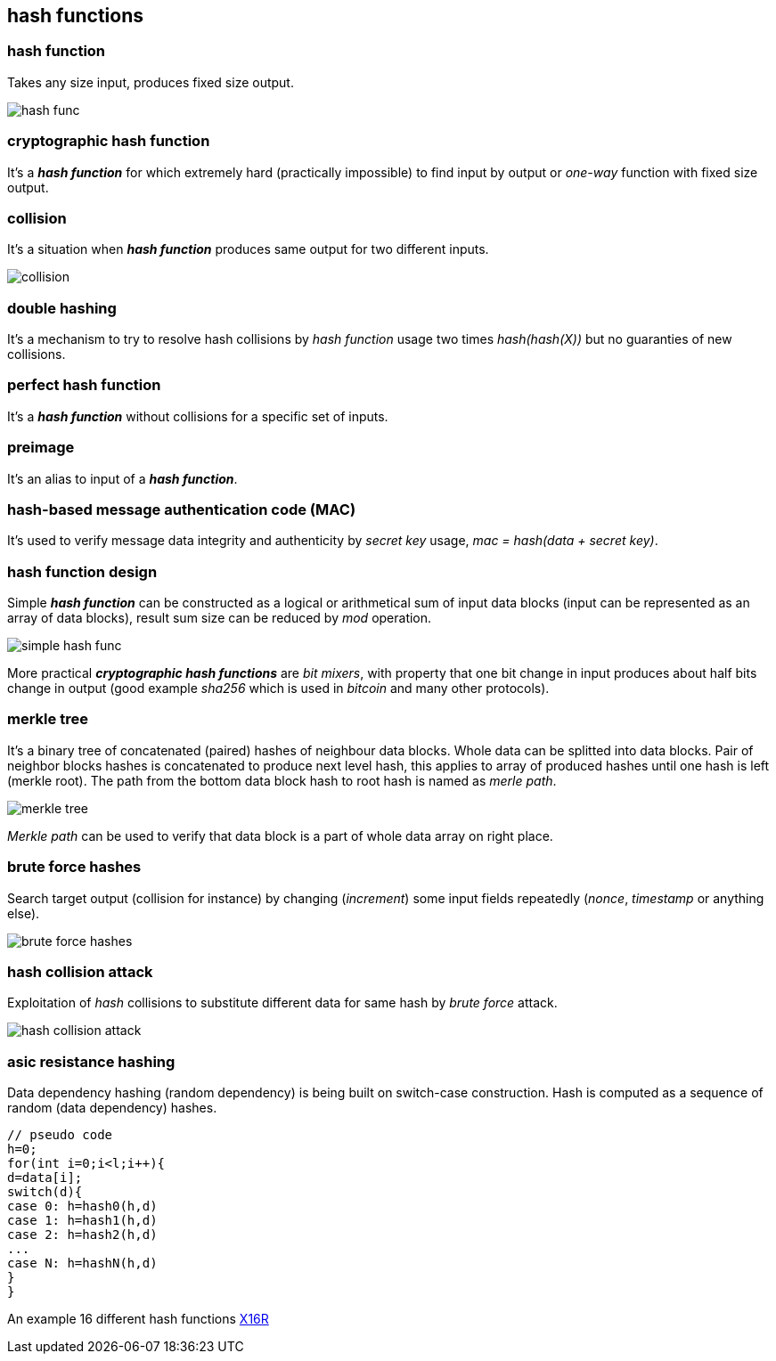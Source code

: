 == hash functions
[%hardbreaks]

=== hash function
Takes any size input, produces fixed size output.

image::images/hash-func.svg[float="right",align="center"]

=== cryptographic hash function
It's a *_hash function_* for which extremely hard (practically impossible) to find input by output or  _one-way_ function with fixed size output.


=== collision
It's a situation when *_hash function_* produces same output for two different inputs.

image::images/collision.svg[float="right",align="center"]

=== double hashing
It's a mechanism to try to resolve hash collisions by _hash function_ usage two times _hash(hash(X))_ but no guaranties of new collisions.

=== perfect hash function
It's a *_hash function_* without collisions for a specific set of inputs.

=== preimage
It's an alias to input of a *_hash function_*.

=== hash-based message authentication code (MAC)
It's used to verify message data integrity and authenticity by _secret key_ usage, _mac = hash(data + secret key)_.

=== hash function design
Simple *_hash function_* can be constructed as a logical or arithmetical sum of input data blocks (input can be represented as an array of data blocks), result sum size can be reduced by _mod_ operation.

image::images/simple-hash-func.svg[float="right",align="center"]

More practical *_cryptographic hash functions_* are _bit mixers_, with property that one bit change in input produces about half bits change in output (good example _sha256_ which is used in _bitcoin_ and many other protocols).

=== merkle tree
It's a binary tree of concatenated (paired) hashes of neighbour data blocks. Whole data can be splitted into data blocks. Pair of neighbor blocks hashes is concatenated to produce next level hash, this applies to array of produced hashes until one hash is left (merkle root). The path from the bottom data block hash to root hash is named as _merle path_.

image::images/merkle-tree.svg[float="right",align="center"]

_Merkle path_ can be used to verify that data block is a part of whole data array on right place.

=== brute force hashes
Search target output (collision for instance) by changing (_increment_) some input fields repeatedly (_nonce_, _timestamp_ or anything else).

image::images/brute-force-hashes.svg[float="right",align="center"]

=== hash collision attack
Exploitation of _hash_ collisions to substitute different data for same hash by _brute force_ attack.

image::images/hash-collision-attack.svg[float="right",align="center"]



=== asic resistance hashing
Data dependency hashing (random dependency) is being built on switch-case construction. Hash is computed as a sequence of random (data dependency) hashes.
[source,c++]
----
// pseudo code
h=0;
for(int i=0;i<l;i++){
d=data[i];
switch(d){
case 0: h=hash0(h,d)
case 1: h=hash1(h,d)
case 2: h=hash2(h,d)
...
case N: h=hashN(h,d)
}
}
----
An example 16 different hash functions https://en.bitcoinwiki.org/wiki/X16R[X16R]

